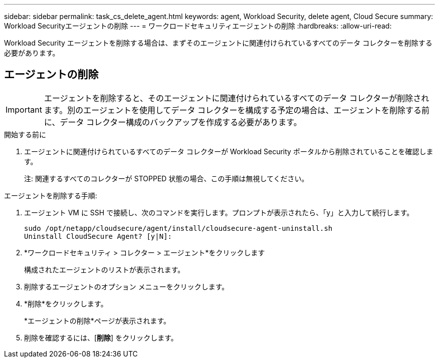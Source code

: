 ---
sidebar: sidebar 
permalink: task_cs_delete_agent.html 
keywords: agent, Workload Security, delete agent, Cloud Secure 
summary: Workload Securityエージェントの削除 
---
= ワークロードセキュリティエージェントの削除
:hardbreaks:
:allow-uri-read: 


[role="lead"]
Workload Security エージェントを削除する場合は、まずそのエージェントに関連付けられているすべてのデータ コレクターを削除する必要があります。



== エージェントの削除


IMPORTANT: エージェントを削除すると、そのエージェントに関連付けられているすべてのデータ コレクターが削除されます。別のエージェントを使用してデータ コレクターを構成する予定の場合は、エージェントを削除する前に、データ コレクター構成のバックアップを作成する必要があります。

.開始する前に
. エージェントに関連付けられているすべてのデータ コレクターが Workload Security ポータルから削除されていることを確認します。
+
注: 関連するすべてのコレクターが STOPPED 状態の場合、この手順は無視してください。



.エージェントを削除する手順:
. エージェント VM に SSH で接続し、次のコマンドを実行します。プロンプトが表示されたら、「y」と入力して続行します。
+
....
sudo /opt/netapp/cloudsecure/agent/install/cloudsecure-agent-uninstall.sh
Uninstall CloudSecure Agent? [y|N]:
....
. *ワークロードセキュリティ > コレクター > エージェント*をクリックします
+
構成されたエージェントのリストが表示されます。

. 削除するエージェントのオプション メニューをクリックします。
. *削除*をクリックします。
+
*エージェントの削除*ページが表示されます。

. 削除を確認するには、[*削除*] をクリックします。

